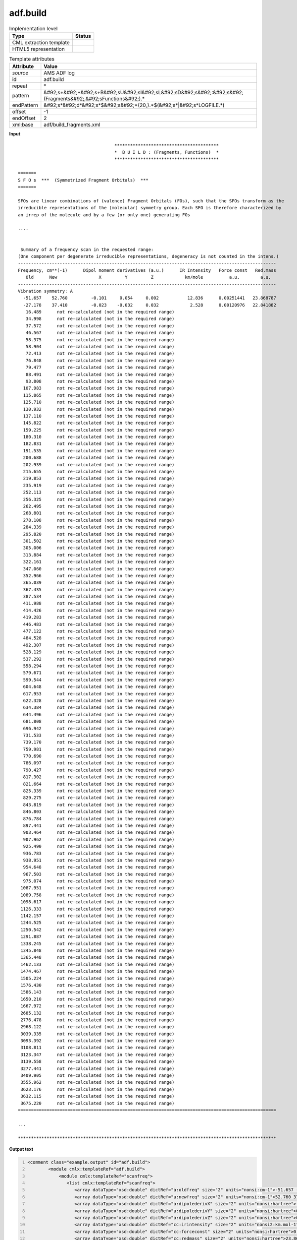 .. _adf.build-d3e8609:

adf.build
=========

.. table:: Implementation level

   +----------------------------------------------------------------------------------------------------------------------------+----------------------------------------------------------------------------------------------------------------------------+
   | Type                                                                                                                       | Status                                                                                                                     |
   +============================================================================================================================+============================================================================================================================+
   | CML extraction template                                                                                                    | |image1|                                                                                                                   |
   +----------------------------------------------------------------------------------------------------------------------------+----------------------------------------------------------------------------------------------------------------------------+
   | HTML5 representation                                                                                                       | |image2|                                                                                                                   |
   +----------------------------------------------------------------------------------------------------------------------------+----------------------------------------------------------------------------------------------------------------------------+

.. table:: Template attributes

   +----------------------------------------------------------------------------------------------------------------------------+----------------------------------------------------------------------------------------------------------------------------+
   | Attribute                                                                                                                  | Value                                                                                                                      |
   +============================================================================================================================+============================================================================================================================+
   | *source*                                                                                                                   | AMS ADF log                                                                                                                |
   +----------------------------------------------------------------------------------------------------------------------------+----------------------------------------------------------------------------------------------------------------------------+
   | id                                                                                                                         | adf.build                                                                                                                  |
   +----------------------------------------------------------------------------------------------------------------------------+----------------------------------------------------------------------------------------------------------------------------+
   | repeat                                                                                                                     | \*                                                                                                                         |
   +----------------------------------------------------------------------------------------------------------------------------+----------------------------------------------------------------------------------------------------------------------------+
   | pattern                                                                                                                    | &#92;s+&#92;*&#92;s+B&#92;sU&#92;sI&#92;sL&#92;sD&#92;s&#92;:&#92;s&#92;(Fragments&#92;,&#92;sFunctions&#92;).\*           |
   +----------------------------------------------------------------------------------------------------------------------------+----------------------------------------------------------------------------------------------------------------------------+
   | endPattern                                                                                                                 | &#92;s*&#92;d*&#92;s*$&#92;s&#92;*{20,}.*$(&#92;s*|&#92;s*LOGFILE.*)                                                       |
   +----------------------------------------------------------------------------------------------------------------------------+----------------------------------------------------------------------------------------------------------------------------+
   | offset                                                                                                                     | -1                                                                                                                         |
   +----------------------------------------------------------------------------------------------------------------------------+----------------------------------------------------------------------------------------------------------------------------+
   | endOffset                                                                                                                  | 2                                                                                                                          |
   +----------------------------------------------------------------------------------------------------------------------------+----------------------------------------------------------------------------------------------------------------------------+
   | xml:base                                                                                                                   | adf/build_fragments.xml                                                                                                    |
   +----------------------------------------------------------------------------------------------------------------------------+----------------------------------------------------------------------------------------------------------------------------+

.. container:: formalpara-title

   **Input**

::

                                         ****************************************
                                         *  B U I L D : (Fragments, Functions)  *
                                         ****************************************
                                        
    =======
    S F O s  ***  (Symmetrized Fragment Orbitals)  ***
    =======
     
    SFOs are linear combinations of (valence) Fragment Orbitals (FOs), such that the SFOs transform as the
    irreducible representations of the (molecular) symmetry group. Each SFO is therefore characterized by
    an irrep of the molecule and by a few (or only one) generating FOs
    
    ....
    
    
     Summary of a frequency scan in the requested range: 
    (One component per degenerate irreducible representations, degeneracy is not counted in the intens.)
    ---------------------------------------------------------------------------------------------------
    Frequency, cm**(-1)      Dipol moment derivatives (a.u.)      IR Intensity   Force const   Red.mass
       Old      New                X         Y         Z            km/mole          a.u.        a.u.
    ---------------------------------------------------------------------------------------------------
    Vibration symmetry: A
      -51.657    52.760         -0.101     0.054     0.002           12.836      0.00251441   23.868787
      -27.178    37.410         -0.023    -0.032     0.032            2.528      0.00120976   22.841882
       16.489      not re-calculated (not in the required range)
       34.998      not re-calculated (not in the required range)
       37.572      not re-calculated (not in the required range)
       46.567      not re-calculated (not in the required range)
       58.375      not re-calculated (not in the required range)
       58.904      not re-calculated (not in the required range)
       72.413      not re-calculated (not in the required range)
       76.848      not re-calculated (not in the required range)
       79.477      not re-calculated (not in the required range)
       88.491      not re-calculated (not in the required range)
       93.808      not re-calculated (not in the required range)
      107.983      not re-calculated (not in the required range)
      115.865      not re-calculated (not in the required range)
      125.710      not re-calculated (not in the required range)
      130.932      not re-calculated (not in the required range)
      137.110      not re-calculated (not in the required range)
      145.822      not re-calculated (not in the required range)
      159.225      not re-calculated (not in the required range)
      180.310      not re-calculated (not in the required range)
      182.831      not re-calculated (not in the required range)
      191.535      not re-calculated (not in the required range)
      200.688      not re-calculated (not in the required range)
      202.939      not re-calculated (not in the required range)
      215.655      not re-calculated (not in the required range)
      219.853      not re-calculated (not in the required range)
      235.919      not re-calculated (not in the required range)
      252.113      not re-calculated (not in the required range)
      256.325      not re-calculated (not in the required range)
      262.495      not re-calculated (not in the required range)
      268.801      not re-calculated (not in the required range)
      278.108      not re-calculated (not in the required range)
      284.339      not re-calculated (not in the required range)
      295.820      not re-calculated (not in the required range)
      301.502      not re-calculated (not in the required range)
      305.006      not re-calculated (not in the required range)
      313.884      not re-calculated (not in the required range)
      322.161      not re-calculated (not in the required range)
      347.060      not re-calculated (not in the required range)
      352.966      not re-calculated (not in the required range)
      365.039      not re-calculated (not in the required range)
      367.435      not re-calculated (not in the required range)
      387.534      not re-calculated (not in the required range)
      411.988      not re-calculated (not in the required range)
      414.426      not re-calculated (not in the required range)
      419.283      not re-calculated (not in the required range)
      446.483      not re-calculated (not in the required range)
      477.122      not re-calculated (not in the required range)
      484.528      not re-calculated (not in the required range)
      492.307      not re-calculated (not in the required range)
      528.129      not re-calculated (not in the required range)
      537.292      not re-calculated (not in the required range)
      558.294      not re-calculated (not in the required range)
      579.671      not re-calculated (not in the required range)
      599.544      not re-calculated (not in the required range)
      604.648      not re-calculated (not in the required range)
      617.953      not re-calculated (not in the required range)
      622.328      not re-calculated (not in the required range)
      634.384      not re-calculated (not in the required range)
      644.496      not re-calculated (not in the required range)
      681.808      not re-calculated (not in the required range)
      696.942      not re-calculated (not in the required range)
      731.533      not re-calculated (not in the required range)
      739.170      not re-calculated (not in the required range)
      759.981      not re-calculated (not in the required range)
      770.690      not re-calculated (not in the required range)
      786.097      not re-calculated (not in the required range)
      790.427      not re-calculated (not in the required range)
      817.302      not re-calculated (not in the required range)
      821.664      not re-calculated (not in the required range)
      825.339      not re-calculated (not in the required range)
      829.275      not re-calculated (not in the required range)
      843.819      not re-calculated (not in the required range)
      846.803      not re-calculated (not in the required range)
      876.784      not re-calculated (not in the required range)
      897.441      not re-calculated (not in the required range)
      903.464      not re-calculated (not in the required range)
      907.962      not re-calculated (not in the required range)
      925.490      not re-calculated (not in the required range)
      936.783      not re-calculated (not in the required range)
      938.951      not re-calculated (not in the required range)
      954.648      not re-calculated (not in the required range)
      967.503      not re-calculated (not in the required range)
      975.074      not re-calculated (not in the required range)
     1087.951      not re-calculated (not in the required range)
     1089.758      not re-calculated (not in the required range)
     1098.617      not re-calculated (not in the required range)
     1126.333      not re-calculated (not in the required range)
     1142.157      not re-calculated (not in the required range)
     1244.525      not re-calculated (not in the required range)
     1250.542      not re-calculated (not in the required range)
     1291.887      not re-calculated (not in the required range)
     1338.245      not re-calculated (not in the required range)
     1345.848      not re-calculated (not in the required range)
     1365.448      not re-calculated (not in the required range)
     1462.133      not re-calculated (not in the required range)
     1474.467      not re-calculated (not in the required range)
     1505.224      not re-calculated (not in the required range)
     1576.430      not re-calculated (not in the required range)
     1586.143      not re-calculated (not in the required range)
     1650.210      not re-calculated (not in the required range)
     1667.972      not re-calculated (not in the required range)
     2685.132      not re-calculated (not in the required range)
     2776.478      not re-calculated (not in the required range)
     2968.122      not re-calculated (not in the required range)
     3039.335      not re-calculated (not in the required range)
     3093.392      not re-calculated (not in the required range)
     3108.811      not re-calculated (not in the required range)
     3123.347      not re-calculated (not in the required range)
     3139.558      not re-calculated (not in the required range)
     3277.441      not re-calculated (not in the required range)
     3409.905      not re-calculated (not in the required range)
     3555.962      not re-calculated (not in the required range)
     3623.176      not re-calculated (not in the required range)
     3632.115      not re-calculated (not in the required range)
     3675.220      not re-calculated (not in the required range)
    ===================================================================================================
    
    ...

    ***************************************************************************************************
       
       

.. container:: formalpara-title

   **Output text**

.. code:: xml
   :number-lines:

   <comment class="example.output" id="adf.build">
           <module cmlx:templateRef="adf.build">
               <module cmlx:templateRef="scanfreq">
                  <list cmlx:templateRef="scanfreq">
                     <array dataType="xsd:double" dictRef="a:oldfreq" size="2" units="nonsi:cm-1">-51.657 -27.178</array>
                     <array dataType="xsd:double" dictRef="a:newfreq" size="2" units="nonsi:cm-1">52.760 37.410</array>
                     <array dataType="xsd:double" dictRef="a:dipolederivX" size="2" units="nonsi:hartree">-0.101 -0.023</array>
                     <array dataType="xsd:double" dictRef="a:dipolederivY" size="2" units="nonsi:hartree">0.054 -0.032</array>
                     <array dataType="xsd:double" dictRef="a:dipolederivZ" size="2" units="nonsi:hartree">0.002 0.032</array>
                     <array dataType="xsd:double" dictRef="cc:irintensity" size="2" units="nonsi2:km.mol-1">12.836 2.528</array>
                     <array dataType="xsd:double" dictRef="cc:forceconst" size="2" units="nonsi:hartree">0.00251441 0.00120976</array>
                     <array dataType="xsd:double" dictRef="cc:redmass" size="2" units="nonsi:hartree">23.868787 22.841882</array>
                  </list>
               </module>         
           </module>
       </comment>

.. container:: formalpara-title

   **Template definition**

.. code:: xml
   :number-lines:

   <templateList>  <template id="scanfreq" pattern="\s*Summary\sof\sa\sfrequency\sscan\sin\sthe\srequested\srange.*" endPattern="\s*={20,}.*" endPattern2="~" endOffset="0" repeat="*">    <templateList>      <template pattern="\s*Frequency.*" endPattern="\s*\-?[0-9]+.*" endOffset="0">        <record repeat="*" />
                   </template>      <template pattern="\s*\-?[0-9]+.*" endPattern=".*not\sre-calculated\s\(not\sin\sthe\srequired\srange.*" endOffset="0">        <record repeat="*" makeArray="true" id="scanfreq">{F,a:oldfreq}{F,a:newfreq}{F,a:dipolederivX}{F,a:dipolederivY}{F,a:dipolederivZ}{F,cc:irintensity}{F,cc:forceconst}{F,cc:redmass}</record>
                   </template>      <transform process="addUnits" xpath=".//cml:array[@dictRef='a:oldfreq']" value="nonsi:cm-1" />      <transform process="addUnits" xpath=".//cml:array[@dictRef='a:newfreq']" value="nonsi:cm-1" />      <transform process="addUnits" xpath=".//cml:array[@dictRef='a:dipolederivX']" value="nonsi:hartree" />      <transform process="addUnits" xpath=".//cml:array[@dictRef='a:dipolederivY']" value="nonsi:hartree" />      <transform process="addUnits" xpath=".//cml:array[@dictRef='a:dipolederivZ']" value="nonsi:hartree" />      <transform process="addUnits" xpath=".//cml:array[@dictRef='cc:irintensity']" value="nonsi2:km.mol-1" />      <transform process="addUnits" xpath=".//cml:array[@dictRef='cc:forceconst']" value="nonsi:hartree" />      <transform process="addUnits" xpath=".//cml:array[@dictRef='cc:redmass']" value="nonsi:hartree" />      <transform process="pullup" xpath=".//cml:list[@cmlx:templateRef='scanfreq']" />e
                         <transform process="delete" xpath=".//cml:list[count(*) = 0]" />      <transform process="delete" xpath=".//cml:list[count(*) = 0]" />      <transform process="delete" xpath=".//cml:module[count(*) = 0]" />                  
               </templateList>
           </template>
       </templateList>

.. |image1| image:: ../../imgs/Total.png
.. |image2| image:: ../../imgs/None.png
